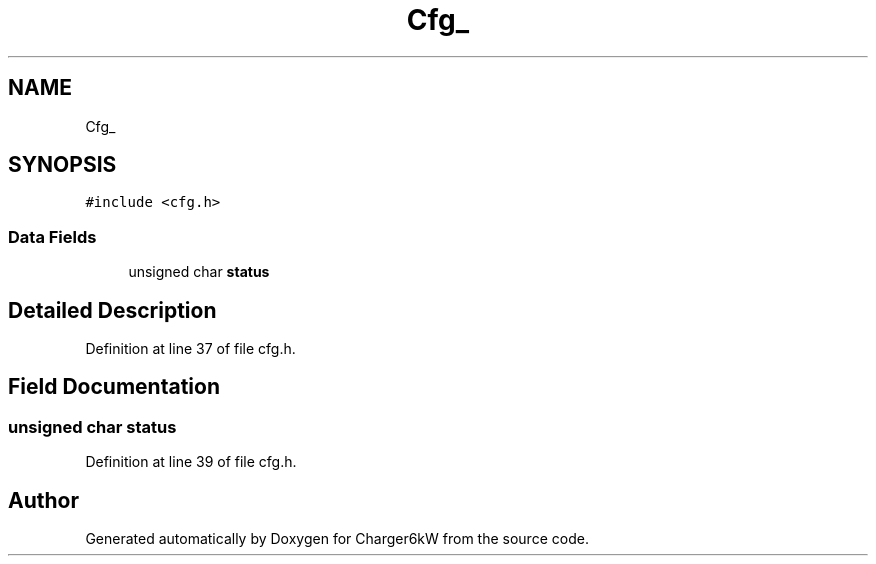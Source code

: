 .TH "Cfg_" 3 "Thu Nov 26 2020" "Version 9" "Charger6kW" \" -*- nroff -*-
.ad l
.nh
.SH NAME
Cfg_
.SH SYNOPSIS
.br
.PP
.PP
\fC#include <cfg\&.h>\fP
.SS "Data Fields"

.in +1c
.ti -1c
.RI "unsigned char \fBstatus\fP"
.br
.in -1c
.SH "Detailed Description"
.PP 
Definition at line 37 of file cfg\&.h\&.
.SH "Field Documentation"
.PP 
.SS "unsigned char status"

.PP
Definition at line 39 of file cfg\&.h\&.

.SH "Author"
.PP 
Generated automatically by Doxygen for Charger6kW from the source code\&.
